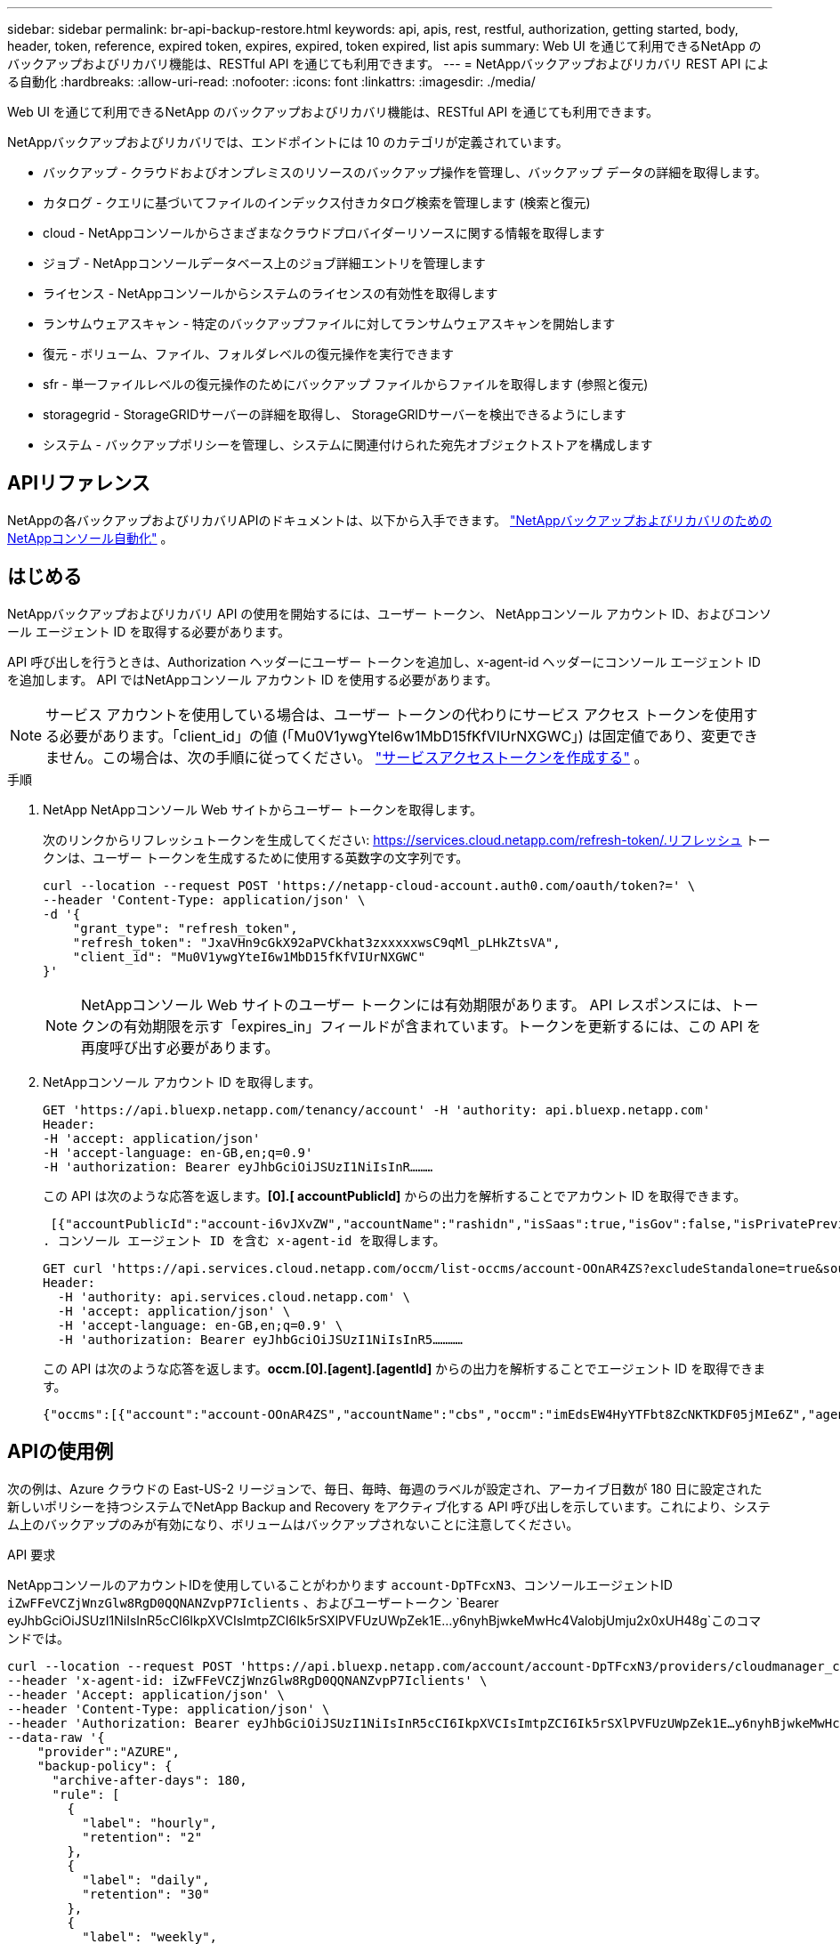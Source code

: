---
sidebar: sidebar 
permalink: br-api-backup-restore.html 
keywords: api, apis, rest, restful, authorization, getting started, body, header, token, reference, expired token, expires, expired, token expired, list apis 
summary: Web UI を通じて利用できるNetApp のバックアップおよびリカバリ機能は、RESTful API を通じても利用できます。 
---
= NetAppバックアップおよびリカバリ REST API による自動化
:hardbreaks:
:allow-uri-read: 
:nofooter: 
:icons: font
:linkattrs: 
:imagesdir: ./media/


[role="lead"]
Web UI を通じて利用できるNetApp のバックアップおよびリカバリ機能は、RESTful API を通じても利用できます。

NetAppバックアップおよびリカバリでは、エンドポイントには 10 のカテゴリが定義されています。

* バックアップ - クラウドおよびオンプレミスのリソースのバックアップ操作を管理し、バックアップ データの詳細を取得します。
* カタログ - クエリに基づいてファイルのインデックス付きカタログ検索を管理します (検索と復元)
* cloud - NetAppコンソールからさまざまなクラウドプロバイダーリソースに関する情報を取得します
* ジョブ - NetAppコンソールデータベース上のジョブ詳細エントリを管理します
* ライセンス - NetAppコンソールからシステムのライセンスの有効性を取得します
* ランサムウェアスキャン - 特定のバックアップファイルに対してランサムウェアスキャンを開始します
* 復元 - ボリューム、ファイル、フォルダレベルの復元操作を実行できます
* sfr - 単一ファイルレベルの復元操作のためにバックアップ ファイルからファイルを取得します (参照と復元)
* storagegrid - StorageGRIDサーバーの詳細を取得し、 StorageGRIDサーバーを検出できるようにします
* システム - バックアップポリシーを管理し、システムに関連付けられた宛先オブジェクトストアを構成します




== APIリファレンス

NetAppの各バックアップおよびリカバリAPIのドキュメントは、以下から入手できます。 https://docs.netapp.com/us-en/console-automation/cbs/overview.html["NetAppバックアップおよびリカバリのためのNetAppコンソール自動化"^] 。



== はじめる

NetAppバックアップおよびリカバリ API の使用を開始するには、ユーザー トークン、 NetAppコンソール アカウント ID、およびコンソール エージェント ID を取得する必要があります。

API 呼び出しを行うときは、Authorization ヘッダーにユーザー トークンを追加し、x-agent-id ヘッダーにコンソール エージェント ID を追加します。  API ではNetAppコンソール アカウント ID を使用する必要があります。


NOTE: サービス アカウントを使用している場合は、ユーザー トークンの代わりにサービス アクセス トークンを使用する必要があります。「client_id」の値 (「Mu0V1ywgYteI6w1MbD15fKfVIUrNXGWC」) は固定値であり、変更できません。この場合は、次の手順に従ってください。 https://docs.netapp.com/us-en/console-automation/platform/create_service_token.html["サービスアクセストークンを作成する"^] 。

.手順
. NetApp NetAppコンソール Web サイトからユーザー トークンを取得します。
+
次のリンクからリフレッシュトークンを生成してください: https://services.cloud.netapp.com/refresh-token/.リフレッシュ トークンは、ユーザー トークンを生成するために使用する英数字の文字列です。

+
[source, http]
----
curl --location --request POST 'https://netapp-cloud-account.auth0.com/oauth/token?=' \
--header 'Content-Type: application/json' \
-d '{
    "grant_type": "refresh_token",
    "refresh_token": "JxaVHn9cGkX92aPVCkhat3zxxxxxwsC9qMl_pLHkZtsVA",
    "client_id": "Mu0V1ywgYteI6w1MbD15fKfVIUrNXGWC"
}'
----
+

NOTE: NetAppコンソール Web サイトのユーザー トークンには有効期限があります。 API レスポンスには、トークンの有効期限を示す「expires_in」フィールドが含まれています。トークンを更新するには、この API を再度呼び出す必要があります。

. NetAppコンソール アカウント ID を取得します。
+
[source, http]
----
GET 'https://api.bluexp.netapp.com/tenancy/account' -H 'authority: api.bluexp.netapp.com'
Header:
-H 'accept: application/json'
-H 'accept-language: en-GB,en;q=0.9'
-H 'authorization: Bearer eyJhbGciOiJSUzI1NiIsInR………
----
+
この API は次のような応答を返します。*[0].[ accountPublicId]* からの出力を解析することでアカウント ID を取得できます。

+
 [{"accountPublicId":"account-i6vJXvZW","accountName":"rashidn","isSaas":true,"isGov":false,"isPrivatePreviewEnabled":false,"is3rdPartyServicesEnabled":false,"accountSerial":"96064469711530003565","userRole":"Role-1"}………
. コンソール エージェント ID を含む x-agent-id を取得します。
+
[source, http]
----
GET curl 'https://api.services.cloud.netapp.com/occm/list-occms/account-OOnAR4ZS?excludeStandalone=true&source=saas' \
Header:
  -H 'authority: api.services.cloud.netapp.com' \
  -H 'accept: application/json' \
  -H 'accept-language: en-GB,en;q=0.9' \
  -H 'authorization: Bearer eyJhbGciOiJSUzI1NiIsInR5…………
----
+
この API は次のような応答を返します。*occm.[0].[agent].[agentId]* からの出力を解析することでエージェント ID を取得できます。

+
 {"occms":[{"account":"account-OOnAR4ZS","accountName":"cbs","occm":"imEdsEW4HyYTFbt8ZcNKTKDF05jMIe6Z","agentId":"imEdsEW4HyYTFbt8ZcNKTKDF05jMIe6Z","status":"ready","occmName":"cbsgcpdevcntsg-asia","primaryCallbackUri":"http://34.93.197.21","manualOverrideUris":[],"automaticCallbackUris":["http://34.93.197.21","http://34.93.197.21/occmui","https://34.93.197.21","https://34.93.197.21/occmui","http://10.138.0.16","http://10.138.0.16/occmui","https://10.138.0.16","https://10.138.0.16/occmui","http://localhost","http://localhost/occmui","http://localhost:1337","http://localhost:1337/occmui","https://localhost","https://localhost/occmui","https://localhost:1337","https://localhost:1337/occmui"],"createDate":"1652120369286","agent":{"useDockerInfra":true,"network":"default","name":"cbsgcpdevcntsg-asia","agentId":"imEdsEW4HyYTFbt8ZcNKTKDF05jMIe6Zclients","provider":"gcp","systemId":"a3aa3578-bfee-4d16-9e10-




== APIの使用例

次の例は、Azure クラウドの East-US-2 リージョンで、毎日、毎時、毎週のラベルが設定され、アーカイブ日数が 180 日に設定された新しいポリシーを持つシステムでNetApp Backup and Recovery をアクティブ化する API 呼び出しを示しています。これにより、システム上のバックアップのみが有効になり、ボリュームはバックアップされないことに注意してください。

.API 要求
NetAppコンソールのアカウントIDを使用していることがわかります `account-DpTFcxN3`、コンソールエージェントID `iZwFFeVCZjWnzGlw8RgD0QQNANZvpP7Iclients` 、およびユーザートークン `Bearer eyJhbGciOiJSUzI1NiIsInR5cCI6IkpXVCIsImtpZCI6Ik5rSXlPVFUzUWpZek1E…y6nyhBjwkeMwHc4ValobjUmju2x0xUH48g`このコマンドでは。

[source, http]
----
curl --location --request POST 'https://api.bluexp.netapp.com/account/account-DpTFcxN3/providers/cloudmanager_cbs/api/v3/backup/working-environment/VsaWorkingEnvironment-99hPYEgk' \
--header 'x-agent-id: iZwFFeVCZjWnzGlw8RgD0QQNANZvpP7Iclients' \
--header 'Accept: application/json' \
--header 'Content-Type: application/json' \
--header 'Authorization: Bearer eyJhbGciOiJSUzI1NiIsInR5cCI6IkpXVCIsImtpZCI6Ik5rSXlPVFUzUWpZek1E…y6nyhBjwkeMwHc4ValobjUmju2x0xUH48g' \
--data-raw '{
    "provider":"AZURE",
    "backup-policy": {
      "archive-after-days": 180,
      "rule": [
        {
          "label": "hourly",
          "retention": "2"
        },
        {
          "label": "daily",
          "retention": "30"
        },
        {
          "label": "weekly",
          "retention": "52"
        }
      ]
    },
    "ip-space": "Default",
    "region": "eastus2",
    "azure": {
      "resource-group": "rn-test-backup-rg",
      "subscription": "3beb4dd0-25d4-464f-9bb0-303d7cf5c0c2"
    }
  }'
----
.レスポンスは、その後監視できるジョブ ID です。
[source, text]
----
{
 "job-id": "1b34b6f6-8f43-40fb-9a52-485b0dfe893a"
}
----
.応答を監視します。
[source, http]
----
curl --location --request GET 'https://api.bluexp.netapp.com/account/account-DpTFcxN3/providers/cloudmanager_cbs/api/v1/job/1b34b6f6-8f43-40fb-9a52-485b0dfe893a' \
--header 'x-agent-id: iZwFFeVCZjWnzGlw8RgD0QQNANZvpP7Iclients' \
--header 'Accept: application/json' \
--header 'Content-Type: application/json' \
--header 'Authorization: Bearer eyJhbGciOiJSUzI1NiIsInR5cCI6IkpXVCIsImtpZCI6Ik5rSXlPVFUzUWpZek1E…hE9ss2NubK6wZRHUdSaORI7JvcOorUhJ8srqdiUiW6MvuGIFAQIh668of2M3dLbhVDBe8BBMtsa939UGnJx7Qz6Eg'
----
.応答。
[source, text]
----
{
    "job": [
        {
            "id": "1b34b6f6-8f43-40fb-9a52-485b0dfe893a",
            "type": "backup-working-environment",
            "status": "PENDING",
            "error": "",
            "time": 1651852160000
        }
    ]
}
----
.「ステータス」が「完了」になるまで監視します。
[source, text]
----
{
    "job": [
        {
            "id": "1b34b6f6-8f43-40fb-9a52-485b0dfe893a",
            "type": "backup-working-environment",
            "status": "COMPLETED",
            "error": "",
            "time": 1651852160000
        }
    ]
}
----